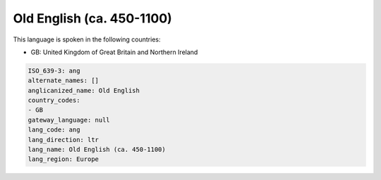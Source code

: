 .. _ang:

Old English (ca. 450-1100)
==========================

This language is spoken in the following countries:

* GB: United Kingdom of Great Britain and Northern Ireland

.. code-block:: yaml

    ISO_639-3: ang
    alternate_names: []
    anglicanized_name: Old English
    country_codes:
    - GB
    gateway_language: null
    lang_code: ang
    lang_direction: ltr
    lang_name: Old English (ca. 450-1100)
    lang_region: Europe
    
